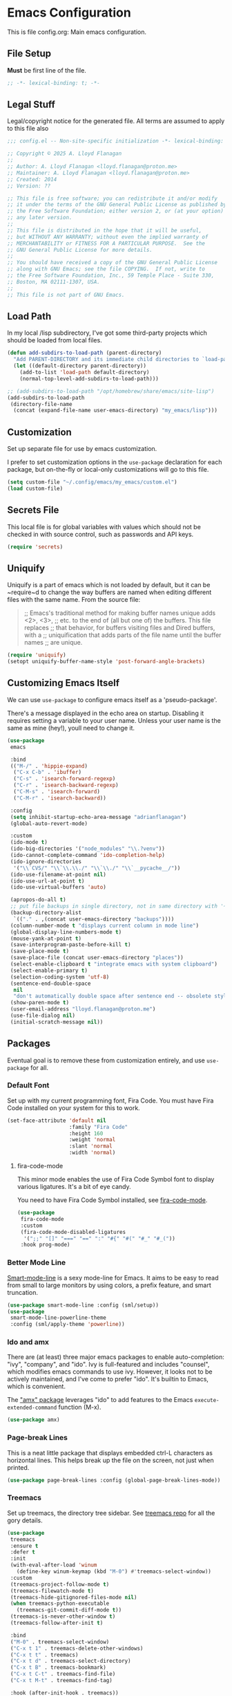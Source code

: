 * Emacs Configuration

This is file config.org: Main emacs configuration.

** File Setup
*Must* be first line of the file.

#+begin_src emacs-lisp
;; -*- lexical-binding: t; -*-
#+end_src

** Legal Stuff
Legal/copyright notice for the generated file. All terms are assumed to
apply to this file also

#+begin_src emacs-lisp
;;; config.el -- Non-site-specific initialization -*- lexical-binding: t; -*-

;; Copyright © 2025 A. Lloyd Flanagan
;;
;; Author: A. Lloyd Flanagan <lloyd.flanagan@proton.me>
;; Maintainer: A. Lloyd Flanagan <lloyd.flanagan@proton.me>
;; Created: 2014
;; Version: ??

;; This file is free software; you can redistribute it and/or modify
;; it under the terms of the GNU General Public License as published by
;; the Free Software Foundation; either version 2, or (at your option)
;; any later version.
;;
;; This file is distributed in the hope that it will be useful,
;; but WITHOUT ANY WARRANTY; without even the implied warranty of
;; MERCHANTABILITY or FITNESS FOR A PARTICULAR PURPOSE.  See the
;; GNU General Public License for more details.
;;
;; You should have received a copy of the GNU General Public License
;; along with GNU Emacs; see the file COPYING.  If not, write to
;; the Free Software Foundation, Inc., 59 Temple Place - Suite 330,
;; Boston, MA 02111-1307, USA.
;;
;; This file is not part of GNU Emacs.

#+end_src

** Load Path
In my local /lisp subdirectory, I've got some third-party projects
which should be loaded from local files.

#+begin_src emacs-lisp
(defun add-subdirs-to-load-path (parent-directory)
  "Add PARENT-DIRECTORY and its immediate child directories to `load-path'."
  (let ((default-directory parent-directory))
    (add-to-list 'load-path default-directory)
    (normal-top-level-add-subdirs-to-load-path)))

;; (add-subdirs-to-load-path "/opt/homebrew/share/emacs/site-lisp")
(add-subdirs-to-load-path
 (directory-file-name
  (concat (expand-file-name user-emacs-directory) "my_emacs/lisp")))
#+end_src

** Customization
Set up separate file for use by emacs customization.

I prefer to set customization options in the ~use-package~ declaration
for each package, but on-the-fly or local-only customizations will go
to this file.

#+begin_src emacs-lisp
(setq custom-file "~/.config/emacs/my_emacs/custom.el")
(load custom-file)
#+end_src

** Secrets File
This local file is for global variables with values which should not
be checked in with source control, such as passwords and API keys.

#+begin_src emacs-lisp
(require 'secrets)
#+end_src

** Uniquify
Uniquify is a part of emacs which is not loaded by default, but it can
be ~require~d to change the way buffers are named when editing
different files with the same name. From the source file:

     #+BEGIN_QUOTE
     ;; Emacs's traditional method for making buffer names unique adds <2>, <3>,
     ;; etc. to the end of (all but one of) the buffers.  This file replaces
     ;; that behavior, for buffers visiting files and Dired buffers, with a
     ;; uniquification that adds parts of the file name until the buffer names
     ;; are unique.
     #+END_QUOTE

#+begin_src emacs-lisp
(require 'uniquify)
(setopt uniquify-buffer-name-style 'post-forward-angle-brackets)
#+end_src

** Customizing Emacs Itself
We can use ~use-package~ to configure emacs itself as a
'pseudo-package'.

There's a message displayed in the echo area on startup. Disabling it
requires setting a variable to your user name. Unless your user name
is the same as mine (hey!), youll need to change it.

#+begin_src emacs-lisp
(use-package
 emacs

 :bind
 (("M-/" . 'hippie-expand)
  ("C-x C-b" . 'ibuffer)
  ("C-s" . 'isearch-forward-regexp)
  ("C-r" . 'isearch-backward-regexp)
  ("C-M-s" . 'isearch-forward)
  ("C-M-r" . 'isearch-backward))

 :config
 (setq inhibit-startup-echo-area-message "adrianflanagan")
 (global-auto-revert-mode)

 :custom
 (ido-mode t)
 (ido-big-directories '("node_modules" "\\.?venv"))
 (ido-cannot-complete-command 'ido-completion-help)
 (ido-ignore-directories
  '("\\`CVS/" "\\`\\.\\./" "\\`\\./" "\\`__pycache__/"))
 (ido-use-filename-at-point nil)
 (ido-use-url-at-point t)
 (ido-use-virtual-buffers 'auto)

 (apropos-do-all t)
 ;; put file backups in single directory, not in same directory with '~' appended.
 (backup-directory-alist
  `(("." . ,(concat user-emacs-directory "backups"))))
 (column-number-mode t "displays current column in mode line")
 (global-display-line-numbers-mode t)
 (mouse-yank-at-point t)
 (save-interprogram-paste-before-kill t)
 (save-place-mode t)
 (save-place-file (concat user-emacs-directory "places"))
 (select-enable-clipboard t "integrate emacs with system clipboard")
 (select-enable-primary t)
 (selection-coding-system 'utf-8)
 (sentence-end-double-space
  nil
  "don't automatically double space after sentence end -- obsolete style")
 (show-paren-mode t)
 (user-email-address "lloyd.flanagan@proton.me")
 (use-file-dialog nil)
 (initial-scratch-message nil))
#+end_src

** Packages
Eventual goal is to remove these from customization entirely, and use
~use-package~ for all.

*** Default Font
Set up with my current programming font, Fira Code. You must have Fira
Code installed on your system for this to work.

#+begin_src emacs-lisp
(set-face-attribute 'default nil
                    :family "Fira Code"
                    :height 160
                    :weight 'normal
                    :slant 'normal
                    :width 'normal)
#+end_src

**** fira-code-mode
This minor mode enables the use of Fira Code Symbol font to display
various ligatures. It's a bit of eye candy.

You need to have Fira Code Symbol installed, see [[https://github.com/jming422/fira-code-mode][fira-code-mode]].

#+begin_src emacs-lisp
(use-package
 fira-code-mode
 :custom
 (fira-code-mode-disabled-ligatures
  '(";;" "[]" "===" "==" ":" "#{" "#(" "#_" "#_("))
 :hook prog-mode)
#+end_src

*** Better Mode Line
[[https://github.com/Malabarba/smart-mode-line][Smart-mode-line]] is a sexy mode-line for Emacs. It aims to be easy to
read from small to large monitors by using colors, a prefix feature,
and smart truncation.

#+begin_src emacs-lisp
(use-package smart-mode-line :config (sml/setup))
(use-package
 smart-mode-line-powerline-theme
 :config (sml/apply-theme 'powerline))
#+end_src

*** Ido and amx
There are (at least) three major emacs packages to enable
auto-completion: "ivy", "company", and "ido". Ivy is full-featured and
includes "counsel", which modifies emacs commands to use ivy. However,
it looks not to be actively maintained, and I've come to prefer "ido".
It's builtin to Emacs, which is convenient.

The [[https://github.com/DarwinAwardWinner/amx]["amx" package]] leverages "ido" to add features to the Emacs
~execute-extended-command~ function (M-x).

#+begin_src emacs-lisp
(use-package amx)
#+end_src

*** Page-break Lines
This is a neat little package that displays embedded ctrl-L characters
as horizontal lines. This helps break up the file on the screen, not
just when printed.

#+begin_src emacs-lisp
(use-package page-break-lines :config (global-page-break-lines-mode))
#+end_src

*** Treemacs
Set up treemacs, the directory tree sidebar. See [[https://github.com/Alexander-Miller/treemacs][treemacs repo]] for all
the gory details.

#+begin_src emacs-lisp
(use-package
 treemacs
 :ensure t
 :defer t
 :init
 (with-eval-after-load 'winum
   (define-key winum-keymap (kbd "M-0") #'treemacs-select-window))
 :custom
 (treemacs-project-follow-mode t)
 (treemacs-filewatch-mode t)
 (treemacs-hide-gitignored-files-mode nil)
 (when treemacs-python-executable
   (treemacs-git-commit-diff-mode t))
 (treemacs-is-never-other-window t)
 (treemacs-follow-after-init t)

 :bind
 ("M-0" . treemacs-select-window)
 ("C-x t 1" . treemacs-delete-other-windows)
 ("C-x t t" . treemacs)
 ("C-x t d" . treemacs-select-directory)
 ("C-x t B" . treemacs-bookmark)
 ("C-x t C-t" . treemacs-find-file)
 ("C-x t M-t" . treemacs-find-tag)

 :hook (after-init-hook . treemacs))
#+end_src

**** Treemacs-icons-dired
Treemacs icons for Dired.  Code is based on all-the-icons-dired.el

#+begin_src emacs-lisp
(use-package
 treemacs-icons-dired
 :after (treemacs)
 :hook (dired-mode . treemacs-icons-dired-enable-once)
 :ensure t)
#+end_src

**** Treemacs-magit -- integrate git with treemacs.

#+begin_src emacs-lisp
(use-package treemacs-magit :after (treemacs magit) :ensure t)
#+end_src

**** Treemacs start on boot.
This function is recommended to ensure all elements of treemacs are
properly in place.

#+begin_src emacs-lisp
(treemacs-start-on-boot)
#+end_src

*** Treesit
Set up to use tree-sitter modes automatically, where one exists. Not
sure of the exact details of how treesit and LSP (next section) work
together. As far as I can tell, they do.

[[https://emacs-tree-sitter.github.io/][(External) Tree Sitter Docs]] (some docs here: [[info:elisp#Parsing
 Program Source][info "(elisp) Parsing Program Source"]]).

#+begin_src emacs-lisp
(use-package
 treesit-auto
 :custom (treesit-auto-install 'prompt)
 :config
 (treesit-auto-add-to-auto-mode-alist 'all)
 (global-treesit-auto-mode))
#+end_src

*** Flycheck

     #+BEGIN_QUOTE
     Flycheck is a modern on-the-fly syntax checking extension for GNU
     Emacs, intended as replacement for the older Flymake extension
     which is part of GNU Emacs.

     Flycheck automatically checks buffers for errors while you type,
     and reports warnings and errors directly in the buffer and in an
     optional IDE-like error list.

     It comes with a rich interface for custom syntax checkers and
     other extensions, and has already many 3rd party extensions
     adding new features.

     Please read the online manual at https://www.flycheck.org for
     more information. You can open the manual directly from Emacs
     with `M-x flycheck-manual'.
     #+END_QUOTE

#+begin_src emacs-lisp
(use-package
 flycheck
 :hook ((after-init . global-flycheck-mode))
 :pin "nongnu")
#+end_src

*** ELisp Programming

**** Linting

#+begin_src emacs-lisp
(use-package elisp-lint :defer t)
#+end_src

**** Elisp-autofmt

#+begin_src emacs-lisp
(use-package
 elisp-autofmt
 :defer t
 :commands
 (elisp-autofmt-mode elisp-autofmt-buffer elisp-autofmt-region)
 :custom
 (elisp-autofmt-format-quoted nil)
 (elisp-autofmt-use-default-override-defs t)
 :hook
 ((emacs-lisp-mode . elisp-autofmt-mode)
  (lisp-data-mode . elisp-autofmt-mode))
 :bind
 (:map
  lisp-mode-shared-map
  (("C-c f" . elisp-autofmt-buffer)
   ("C-c r" . elisp-autofmt-region))))
#+end_src

*** Language Server Protocol
Not long ago, an editor had to have custom handling written for each
language it "knew". This led to a lot of duplication of effort, and
bad editor implementations.

Now there are 2 major protocols that can be provided by language
authors to communicate information about a language to an editor. The
Language Server Protocol allows the editor to connect to an external
server process, which provides information about the language.

The Tree-Sitter protocol provides a set of shared libraries which the
editor dynamically links to, and that run in the editor's process.

Emacs now supports both methods.

This sets up lsp-mode to integrate with the LSP, and then we use a
package to integrate the information into the ~treemacs~ sidebar also.

[[https://emacs-lsp.github.io/lsp-mode/][LSP Mode Docs]]

#+begin_src emacs-lisp
(use-package
 lsp-mode
 :defer t
 :commands lsp
 :hook prog-mode
 :custom (lsp-enable-snippet nil))
(use-package lsp-treemacs :after lsp-mode)
#+end_src

Since we've hooked ~prog-mode~, it's common to get warnings about a
language not having a matching server. Turn those off.

#+begin_src emacs-lisp
(setopt lsp-warn-no-matched-clients nil)
#+end_src

*** Org Mode

Org mode itself is set up in the ~init.el~ file, because we need to
load the newer version in order to process this file correctly.

**** Beautify Theme

#+begin_src emacs-lisp
(use-package org-beautify-theme :after org-mode)
#+end_src

**** Add Markdown as an Export Format

#+begin_src emacs-lisp
(use-package ox-gfm :after org-mode)
#+end_src

** End of File

#+begin_src emacs-lisp
;;; init.el ends here
#+end_src
